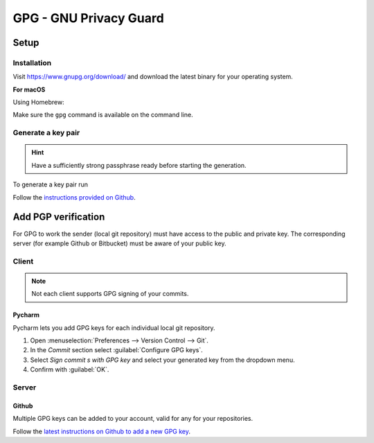 GPG - GNU Privacy Guard
=======================
Setup
-----
Installation
````````````
Visit https://www.gnupg.org/download/ and download the latest binary for your
operating system.

**For macOS**

Using Homebrew:

.. prompt:: bash

    brew install gnupg

Make sure the ``gpg`` command is available on the command line.

Generate a key pair
```````````````````

.. hint::

    Have a sufficiently strong passphrase ready before starting the generation.

To generate a key pair run

.. prompt:: bash

    gpg --full-generate-key

Follow the `instructions provided on Github`_.

.. _instructions provided on Github: https://docs.github.com/en/authentication/managing-commit-signature-verification/generating-a-new-gpg-key#generating-a-gpg-key

Add PGP verification
--------------------
For GPG to work the sender (local git repository) must have access to the public
and private key. The corresponding server (for example Github or Bitbucket)
must be aware of your public key.

Client
``````
.. note::

    Not each client supports GPG signing of your commits.

Pycharm
'''''''
Pycharm lets you add GPG keys for each individual local git repository.

#. Open :menuselection:`Preferences --> Version Control --> Git`.
#. In the *Commit* section select :guilabel:`Configure GPG keys`.
#. Select *Sign commit s with GPG key* and select your generated key from the
   dropdown menu.
#. Confirm with :guilabel:`OK`.

Server
``````
Github
''''''
Multiple GPG keys can be added to your account, valid for any for your
repositories.

Follow the `latest instructions on Github to add a new GPG key`_.

.. _latest instructions on Github to add a new GPG key: https://docs.github.com/en/authentication/managing-commit-signature-verification/adding-a-gpg-key-to-your-github-account#adding-a-gpg-key

